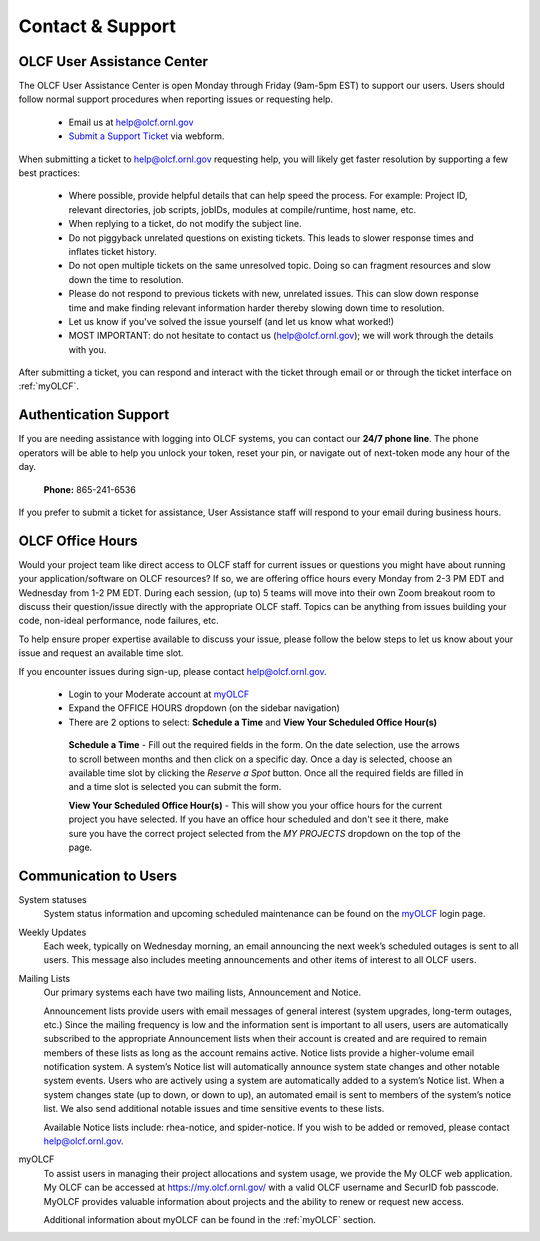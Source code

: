 ###########################
Contact & Support
###########################

OLCF User Assistance Center
----------------------------

The OLCF User Assistance Center is open Monday through Friday (9am-5pm EST) to support our users.    
Users should follow normal support procedures when reporting issues or requesting help.

    * Email us at  help@olcf.ornl.gov
    * `Submit a Support Ticket <https://www.olcf.ornl.gov/for-users/getting-started/submit-ticket/>`_ via webform. 

When submitting a ticket to help@olcf.ornl.gov requesting help, you will likely
get faster resolution by supporting a few best practices:

  - Where possible, provide helpful details that can help speed the process. For
    example: Project ID, relevant directories, job scripts, jobIDs, modules at
    compile/runtime, host name, etc.
  - When replying to a ticket, do not modify the subject line.
  - Do not piggyback unrelated questions on existing tickets. This leads to slower
    response times and inflates ticket history.
  - Do not open multiple tickets on the same unresolved topic. Doing so can
    fragment resources and slow down the time to resolution.
  - Please do not respond to previous tickets with new, unrelated issues. This can
    slow down response time and make finding relevant information harder thereby
    slowing down time to resolution.
  - Let us know if you've solved the issue yourself (and let us know what worked!)
  - MOST IMPORTANT: do not hesitate to contact us (help@olcf.ornl.gov); we will
    work through the details with you.

After submitting a ticket, you can respond and interact with the ticket through email or
or through the ticket interface on :ref:`myOLCF`.


Authentication Support
----------------------
If you are needing assistance with logging into OLCF systems, you can contact our **24/7 phone line**. The phone operators will be able to help you unlock your token, reset your pin, or 
navigate out of next-token mode any hour of the day. 

    **Phone:** 865-241-6536

If you prefer to submit a ticket for assistance, User Assistance staff will respond to your email during business hours. 



OLCF Office Hours
---------------------

Would your project team like direct access to OLCF staff for current issues or questions you might have about
running your application/software on OLCF resources? If so, we are offering office hours every Monday from 2-3 PM EDT and Wednesday
from 1-2 PM EDT. During each session, (up to) 5 teams will move into their own Zoom breakout room to discuss their question/issue
directly with the appropriate OLCF staff. Topics can be anything from issues building your code, non-ideal
performance, node failures, etc.

To help ensure proper expertise available to discuss your issue, please follow the below steps to let us know about your
issue and request an available time slot.

If you encounter issues during sign-up, please contact help@olcf.ornl.gov.

    * Login to your Moderate account at `myOLCF <https://my.olcf.ornl.gov/login>`_
    * Expand the OFFICE HOURS dropdown (on the sidebar navigation)
    * There are 2 options to select: **Schedule a Time** and **View Your Scheduled Office Hour(s)**

     **Schedule a Time** - Fill out the required fields in the form. On the date selection, use the arrows to scroll between
     months and then click on a specific day. Once a day is selected, choose an available time slot by clicking the
     `Reserve a Spot` button. Once all the required fields are filled in and a time slot is selected you can submit the form.

     **View Your Scheduled Office Hour(s)** - This will show you your office hours for the current project you have selected.
     If you have an office hour scheduled and don't see it there, make sure you have the correct project selected from the
     `MY PROJECTS` dropdown on the top of the page.


Communication to Users
-----------------------

System statuses
    System status information and upcoming scheduled maintenance can be found on the `myOLCF <https://my.olcf.ornl.gov/login>`_ login page. 

Weekly Updates
    Each week, typically on Wednesday morning, an email announcing the next week’s scheduled outages is sent to all users. 
    This message also includes meeting announcements and other items of interest to all OLCF users.

Mailing Lists
    Our primary systems each have two mailing lists, Announcement and Notice. 

    Announcement lists provide users with email messages of general interest (system upgrades, long-term outages, etc.) 
    Since the mailing frequency is low and the information sent is important to all users, users are automatically subscribed to the appropriate Announcement lists when their account is created and are required to remain members of these lists as long as the account remains active.
    Notice lists provide a higher-volume email notification system. A system’s Notice list will automatically announce system state changes and other notable system events. 
    Users who are actively using a system are automatically added to a system’s Notice list. 
    When a system changes state (up to down, or down to up), an automated email is sent to members of the system’s notice list. We also send additional notable issues and time sensitive events to these lists.

    Available Notice lists include: rhea-notice, and spider-notice. If you wish to be added or removed, please contact help@olcf.ornl.gov.

myOLCF
    To assist users in managing their project allocations and system usage, we provide the My OLCF web application. My OLCF can be accessed at https://my.olcf.ornl.gov/ with a valid OLCF username and SecurID fob passcode. 
    MyOLCF provides valuable information about projects and the ability to renew or request new access.

    Additional information about myOLCF can be found in the :ref:`myOLCF` section. 
